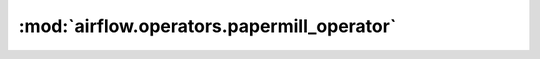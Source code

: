 :mod:`airflow.operators.papermill_operator`
===========================================

.. py:module:: airflow.operators.papermill_operator

.. autoapi-nested-parse::

   This module is deprecated. Please use `airflow.providers.papermill.operators.papermill`.



